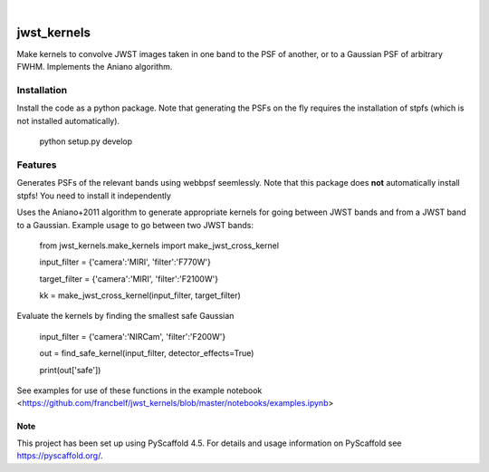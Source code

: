 .. These are examples of badges you might want to add to your README:
   please update the URLs accordingly
.. image:: https://img.shields.io/badge/-PyScaffold-005CA0?logo=pyscaffold
    :alt: Project generated with PyScaffold
    :target: https://pyscaffold.org/

|

============
jwst_kernels
============


Make kernels to convolve JWST images taken in one band to the PSF of another, or to a Gaussian PSF of arbitrary FWHM.
Implements the Aniano algorithm.

Installation
------------
Install the code as a python package. Note that generating the PSFs on the fly requires the installation of stpfs (which is not installed automatically).

    python setup.py develop


Features
------------

Generates PSFs of the relevant bands using webbpsf seemlessly. Note that this package does **not** automatically install stpfs! You need to install it independently

Uses the Aniano+2011 algorithm to generate appropriate kernels for going between JWST bands and from a JWST band to a Gaussian.
Example usage to go between two JWST bands:

    from jwst_kernels.make_kernels import make_jwst_cross_kernel 

    input_filter = {'camera':'MIRI', 'filter':'F770W'}

    target_filter = {'camera':'MIRI', 'filter':'F2100W'}

    kk = make_jwst_cross_kernel(input_filter, target_filter)

Evaluate the kernels by finding the smallest safe Gaussian

    input_filter = {'camera':'NIRCam', 'filter':'F200W'}

    out = find_safe_kernel(input_filter, detector_effects=True) 

    print(out['safe'])

See examples for use of these functions in the example notebook <https://github.com/francbelf/jwst_kernels/blob/master/notebooks/examples.ipynb> 


.. _pyscaffold-notes:

Note
====

This project has been set up using PyScaffold 4.5. For details and usage
information on PyScaffold see https://pyscaffold.org/.
